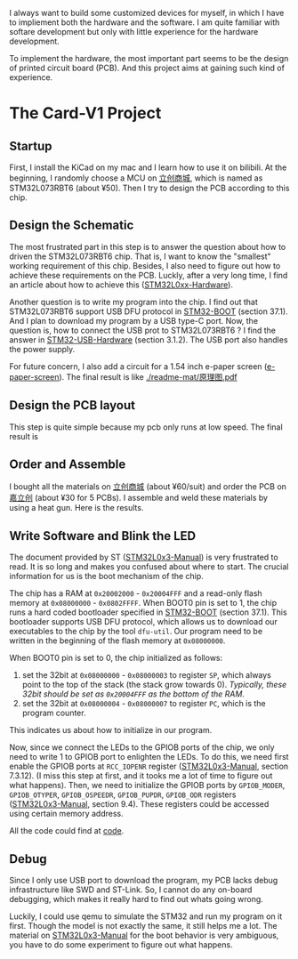 I always want to build some customized devices for myself, in which I have to impliement both the hardware and the software.
I am quite familiar with softare development but only with little experience for the hardware development.

To implement the hardware, the most important part seems to be the design of printed circuit board (PCB).
And this project aims at gaining such kind of experience.

* The Card-V1 Project
** Startup
    First, I install the KiCad on my mac and I learn how to use it on bilibili.
    At the beginning, I randomly choose a MCU on [[https://list.szlcsc.com/][立创商城]], which is named as STM32L073RBT6 (about ¥50).
    Then I try to design the PCB according to this chip.

** Design the Schematic
    The most frustrated part in this step is to answer the question about how to driven the STM32L073RBT6 chip.
    That is, I want to know the "smallest" working requirement of this chip.
    Besides, I also need to figure out how to achieve these requirements on the PCB.
    Luckly, after a very long time, I find an article about how to achieve this ([[./doc/an4467-getting-started-with-stm32l0xx-hardware-development-stmicroelectronics.pdf][STM32L0xx-Hardware]]).

    Another question is to write my program into the chip.
    I find out that STM32L073RBT6 support USB DFU protocol in [[./doc/STM32-BOOT.pdf][STM32-BOOT]] (section 37.1).
    And I plan to download my program by a USB type-C port.
    Now, the question is, how to connect the USB prot to STM32L073RBT6 ?
    I find the answer in [[./doc/STM32-USB-Hardware.pdf][STM32-USB-Hardware]] (section 3.1.2).
    The USB port also handles the power supply.

    For future concern, I also add a circuit for a 1.54 inch e-paper screen ([[https://www.waveshare.net/shop/1.54inch-e-Paper-B.htm][e-paper-screen]]).
    The final result is like
    [[./readme-mat/原理图.pdf]]

** Design the PCB layout
    This step is quite simple because my pcb only runs at low speed.
    The final result is
    [[./readme-mat/pcb.png]]

** Order and Assemble
    I bought all the materials on [[https://list.szlcsc.com/][立创商城]] (about ¥60/suit) and order the PCB on [[https://www.jlc.com][嘉立创]] (about ¥30 for 5 PCBs).
    I assemble and weld these materials by using a heat gun.
    Here is the results.
    [[./readme-mat/IMG_1441.jpg]]
    [[./readme-mat/IMG_1442.jpg]]
    [[./readme-mat/IMG_1443.jpg]]

** Write Software and Blink the LED
    The document provided by ST ([[./doc/STM32L0x3-man.pdf][STM32L0x3-Manual]]) is very frustrated to read.
    It is so long and makes you confused about where to start.
    The crucial information for us is the boot mechanism of the chip.

    The chip has a RAM at =0x20002000= - =0x20004FFF= and a read-only flash memory at =0x08000000= - =0x0802FFFF=.
    When BOOT0 pin is set to 1, the chip runs a hard coded bootloader specified in [[./doc/STM32-BOOT.pdf][STM32-BOOT]] (section 37.1).
    This bootloader supports USB DFU protocol, which allows us to download our executables to the chip by the tool =dfu-util=.
    Our program need to be written in the beginning of the flash memory at =0x08000000=.

    When BOOT0 pin is set to 0, the chip initialized as follows:
    1. set the 32bit at =0x08000000= - =0x08000003= to register =SP=, which always point to the top of the stack (the stack grow towards 0).
       /Typically, these 32bit should be set as =0x20004FFF= as the bottom of the RAM./
    2. set the 32bit at =0x08000004= - =0x08000007= to register =PC=, which is the program counter.

    This indicates us about how to initialize in our program.

    Now, since we connect the LEDs to the GPIOB ports of the chip, we only need to write 1 to GPIOB port to enlighten the LEDs.
    To do this, we need first enable the GPIOB ports at =RCC_IOPENR= register ([[./doc/STM32L0x3-man.pdf][STM32L0x3-Manual]], section 7.3.12).
    (I miss this step at first, and it tooks me a lot of time to figure out what happens).
    Then, we need to initialize the GPIOB ports by =GPIOB_MODER=, =GPIOB_OTYPER=, =GPIOB_OSPEEDR=, =GPIOB_PUPDR=, =GPIOB_ODR= registers ([[./doc/STM32L0x3-man.pdf][STM32L0x3-Manual]], section 9.4).
    These registers could be accessed using certain memory address.

    All the code could find at [[./code][code]].

** Debug
    Since I only use USB port to download the program, my PCB lacks debug infrastructure like SWD and ST-Link.
    So, I cannot do any on-board debugging, which makes it really hard to find out whats going wrong.

    Luckily, I could use qemu to simulate the STM32 and run my program on it first.
    Though the model is not exactly the same, it still helps me a lot.
    The material on [[./doc/STM32L0x3-man.pdf][STM32L0x3-Manual]] for the boot behavior is very ambiguous, you have to do some experiment to figure out what happens.
    

